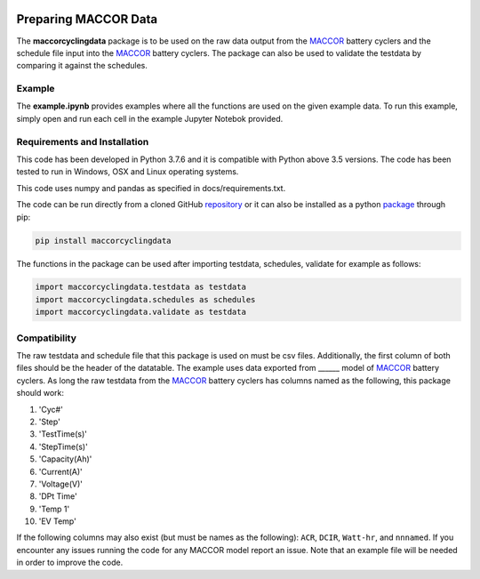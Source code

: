 |docs| |pypi|

.. inclusion-marker-do-not-remove

Preparing MACCOR Data
======================

The **maccorcyclingdata** package is to be used on the raw data output from the `MACCOR`_ battery cyclers and the schedule file input into the `MACCOR`_ battery cyclers. The package can also be used to validate the testdata by comparing it against the schedules.

Example
-------

The **example.ipynb** provides examples where all the functions are used on the given example data. 
To run this example, simply open and run each cell in the example Jupyter Notebok provided.

Requirements and Installation
-----------------------------

This code has been developed in Python 3.7.6 and it is compatible with Python above 3.5 versions. The code has been tested to run in Windows, OSX and Linux operating systems. 

This code uses numpy and pandas as specified in docs/requirements.txt.

The code can be run directly from a cloned GitHub `repository`_ or it can also be installed as a python `package`_ through pip:

.. code::

   pip install maccorcyclingdata

The functions in the package can be used after importing testdata, schedules, validate for example as follows:

.. code-block:: python

   import maccorcyclingdata.testdata as testdata
   import maccorcyclingdata.schedules as schedules
   import maccorcyclingdata.validate as testdata

.. _compability:

Compatibility
-------------

The raw testdata and schedule file that this package is used on must be csv files. Additionally, the first column of both files should be the header of the datatable.
The example uses data exported from ______ model of `MACCOR`_ battery cyclers.
As long the raw testdata from the `MACCOR`_ battery cyclers has columns named as the following, this package should work:

#. 'Cyc#'

#. 'Step'

#. 'TestTime(s)'

#. 'StepTime(s)'

#. 'Capacity(Ah)'

#. 'Current(A)'

#. 'Voltage(V)'

#. 'DPt Time'

#. 'Temp 1'

#. 'EV Temp'

If the following columns may also exist (but must be names as the following): ``ACR``, ``DCIR``, ``Watt-hr``, and ``nnnamed``.
If you encounter any issues running the code for any MACCOR model report an issue. Note that an example file will be needed in order to improve the code.

.. _MACCOR: http://www.maccor.com/

.. _package: https://pypi.org/project/maccorcyclingdata/

.. _repository: https://github.com/shriyachallam/maccorcyclingdata

.. |docs| image:: https://readthedocs.org/projects/maccorcyclingdata/badge/?version=latest
    :target: https://maccorcyclingdata.readthedocs.io/en/latest/?badge=latest
    :alt: Documentation Status

.. |pypi| image:: https://img.shields.io/pypi/v/preparenovonix.svg
    :target: https://pypi.org/project/maccorcyclingdata/
